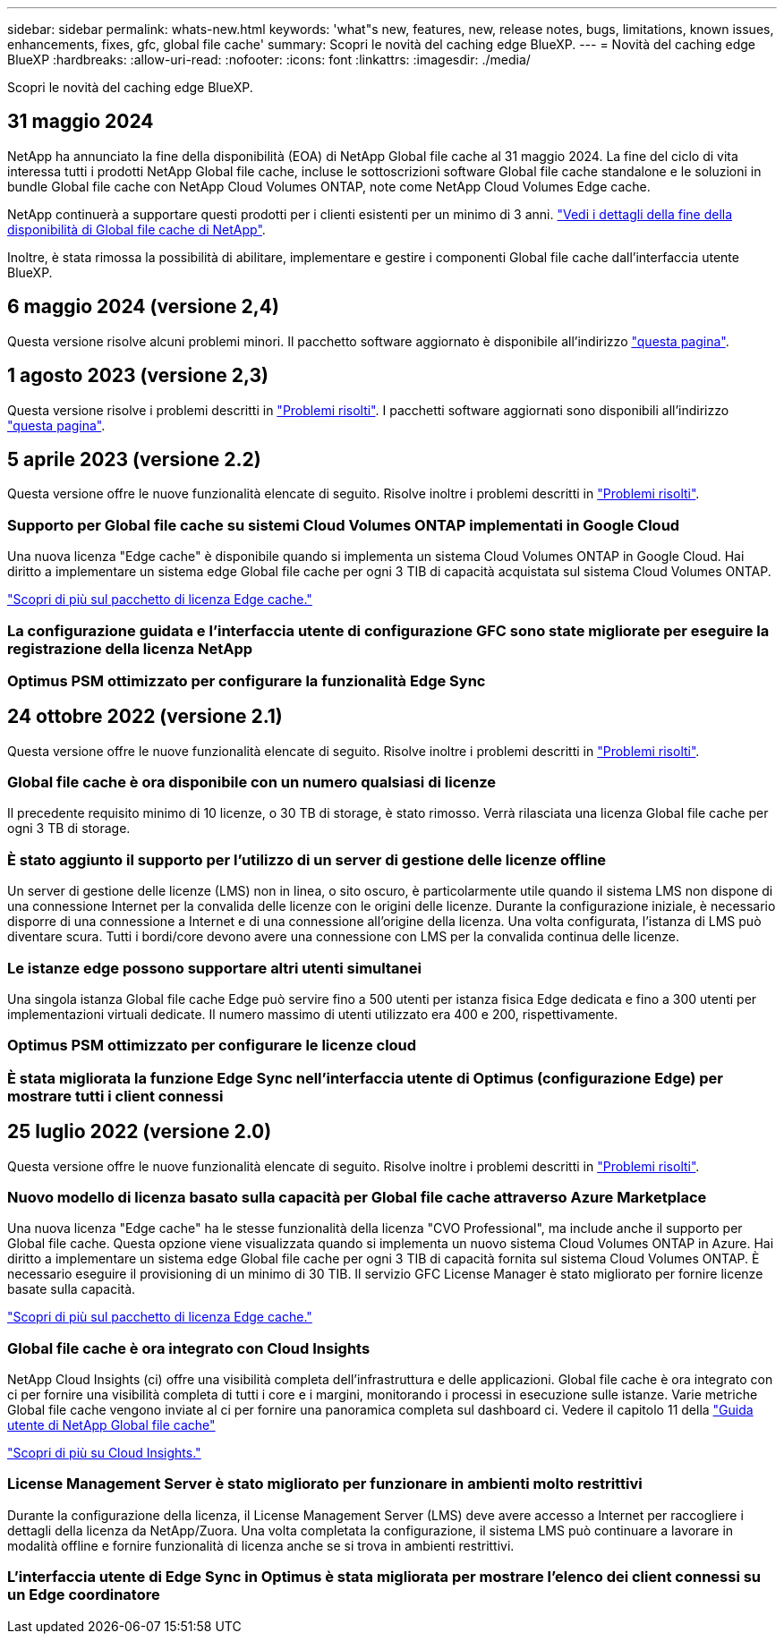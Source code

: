 ---
sidebar: sidebar 
permalink: whats-new.html 
keywords: 'what"s new, features, new, release notes, bugs, limitations, known issues, enhancements, fixes, gfc, global file cache' 
summary: Scopri le novità del caching edge BlueXP. 
---
= Novità del caching edge BlueXP
:hardbreaks:
:allow-uri-read: 
:nofooter: 
:icons: font
:linkattrs: 
:imagesdir: ./media/


[role="lead"]
Scopri le novità del caching edge BlueXP.



== 31 maggio 2024

NetApp ha annunciato la fine della disponibilità (EOA) di NetApp Global file cache al 31 maggio 2024. La fine del ciclo di vita interessa tutti i prodotti NetApp Global file cache, incluse le sottoscrizioni software Global file cache standalone e le soluzioni in bundle Global file cache con NetApp Cloud Volumes ONTAP, note come NetApp Cloud Volumes Edge cache.

NetApp continuerà a supportare questi prodotti per i clienti esistenti per un minimo di 3 anni. https://mysupport.netapp.com/info/communications/CPC-00578.html["Vedi i dettagli della fine della disponibilità di Global file cache di NetApp"^].

Inoltre, è stata rimossa la possibilità di abilitare, implementare e gestire i componenti Global file cache dall'interfaccia utente BlueXP.



== 6 maggio 2024 (versione 2,4)

Questa versione risolve alcuni problemi minori. Il pacchetto software aggiornato è disponibile all'indirizzo https://docs.netapp.com/us-en/bluexp-edge-caching/download-gfc-resources.html#download-required-resources["questa pagina"].



== 1 agosto 2023 (versione 2,3)

Questa versione risolve i problemi descritti in https://docs.netapp.com/us-en/bluexp-edge-caching/fixed-issues.html["Problemi risolti"]. I pacchetti software aggiornati sono disponibili all'indirizzo https://docs.netapp.com/us-en/bluexp-edge-caching/download-gfc-resources.html#download-required-resources["questa pagina"].



== 5 aprile 2023 (versione 2.2)

Questa versione offre le nuove funzionalità elencate di seguito. Risolve inoltre i problemi descritti in https://docs.netapp.com/us-en/bluexp-edge-caching/fixed-issues.html["Problemi risolti"].



=== Supporto per Global file cache su sistemi Cloud Volumes ONTAP implementati in Google Cloud

Una nuova licenza "Edge cache" è disponibile quando si implementa un sistema Cloud Volumes ONTAP in Google Cloud. Hai diritto a implementare un sistema edge Global file cache per ogni 3 TIB di capacità acquistata sul sistema Cloud Volumes ONTAP.

https://docs.netapp.com/us-en/bluexp-cloud-volumes-ontap/concept-licensing.html#packages["Scopri di più sul pacchetto di licenza Edge cache."]



=== La configurazione guidata e l'interfaccia utente di configurazione GFC sono state migliorate per eseguire la registrazione della licenza NetApp



=== Optimus PSM ottimizzato per configurare la funzionalità Edge Sync



== 24 ottobre 2022 (versione 2.1)

Questa versione offre le nuove funzionalità elencate di seguito. Risolve inoltre i problemi descritti in https://docs.netapp.com/us-en/bluexp-edge-caching/fixed-issues.html["Problemi risolti"].



=== Global file cache è ora disponibile con un numero qualsiasi di licenze

Il precedente requisito minimo di 10 licenze, o 30 TB di storage, è stato rimosso. Verrà rilasciata una licenza Global file cache per ogni 3 TB di storage.



=== È stato aggiunto il supporto per l'utilizzo di un server di gestione delle licenze offline

Un server di gestione delle licenze (LMS) non in linea, o sito oscuro, è particolarmente utile quando il sistema LMS non dispone di una connessione Internet per la convalida delle licenze con le origini delle licenze. Durante la configurazione iniziale, è necessario disporre di una connessione a Internet e di una connessione all'origine della licenza. Una volta configurata, l'istanza di LMS può diventare scura. Tutti i bordi/core devono avere una connessione con LMS per la convalida continua delle licenze.



=== Le istanze edge possono supportare altri utenti simultanei

Una singola istanza Global file cache Edge può servire fino a 500 utenti per istanza fisica Edge dedicata e fino a 300 utenti per implementazioni virtuali dedicate. Il numero massimo di utenti utilizzato era 400 e 200, rispettivamente.



=== Optimus PSM ottimizzato per configurare le licenze cloud



=== È stata migliorata la funzione Edge Sync nell'interfaccia utente di Optimus (configurazione Edge) per mostrare tutti i client connessi



== 25 luglio 2022 (versione 2.0)

Questa versione offre le nuove funzionalità elencate di seguito. Risolve inoltre i problemi descritti in https://docs.netapp.com/us-en/bluexp-edge-caching/fixed-issues.html["Problemi risolti"].



=== Nuovo modello di licenza basato sulla capacità per Global file cache attraverso Azure Marketplace

Una nuova licenza "Edge cache" ha le stesse funzionalità della licenza "CVO Professional", ma include anche il supporto per Global file cache. Questa opzione viene visualizzata quando si implementa un nuovo sistema Cloud Volumes ONTAP in Azure. Hai diritto a implementare un sistema edge Global file cache per ogni 3 TIB di capacità fornita sul sistema Cloud Volumes ONTAP. È necessario eseguire il provisioning di un minimo di 30 TIB. Il servizio GFC License Manager è stato migliorato per fornire licenze basate sulla capacità.

https://docs.netapp.com/us-en/bluexp-cloud-volumes-ontap/concept-licensing.html#capacity-based-licensing["Scopri di più sul pacchetto di licenza Edge cache."]



=== Global file cache è ora integrato con Cloud Insights

NetApp Cloud Insights (ci) offre una visibilità completa dell'infrastruttura e delle applicazioni. Global file cache è ora integrato con ci per fornire una visibilità completa di tutti i core e i margini, monitorando i processi in esecuzione sulle istanze. Varie metriche Global file cache vengono inviate al ci per fornire una panoramica completa sul dashboard ci. Vedere il capitolo 11 della https://repo.cloudsync.netapp.com/gfc/Global%20File%20Cache%202.1.0%20User%20Guide.pdf["Guida utente di NetApp Global file cache"^]

https://cloud.netapp.com/cloud-insights["Scopri di più su Cloud Insights."]



=== License Management Server è stato migliorato per funzionare in ambienti molto restrittivi

Durante la configurazione della licenza, il License Management Server (LMS) deve avere accesso a Internet per raccogliere i dettagli della licenza da NetApp/Zuora. Una volta completata la configurazione, il sistema LMS può continuare a lavorare in modalità offline e fornire funzionalità di licenza anche se si trova in ambienti restrittivi.



=== L'interfaccia utente di Edge Sync in Optimus è stata migliorata per mostrare l'elenco dei client connessi su un Edge coordinatore

